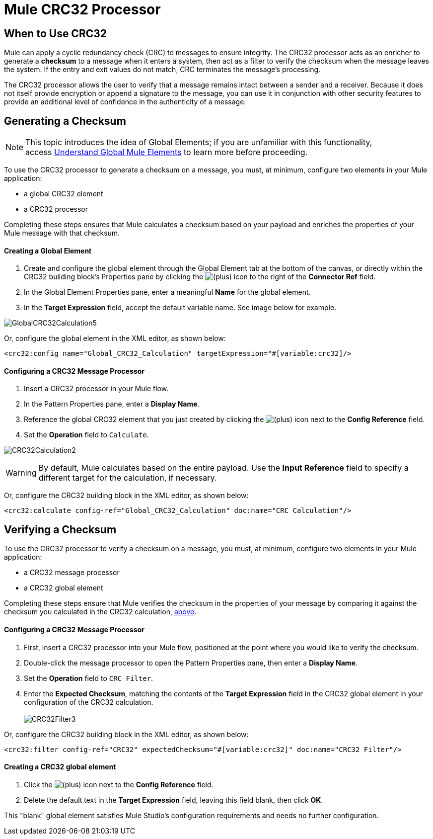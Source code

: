 = Mule CRC32 Processor

== When to Use CRC32

Mule can apply a cyclic redundancy check (CRC) to messages to ensure integrity. The CRC32 processor acts as an enricher to generate a *checksum* to a message when it enters a system, then act as a filter to verify the checksum when the message leaves the system. If the entry and exit values do not match, CRC terminates the message's processing. 

The CRC32 processor allows the user to verify that a message remains intact between a sender and a receiver. Because it does not itself provide encryption or append a signature to the message, you can use it in conjunction with other security features to provide an additional level of confidence in the authenticity of a message.

== Generating a Checksum

[NOTE]
This topic introduces the idea of Global Elements; if you are unfamiliar with this functionality, access link:/docs/display/33X/Understand+Global+Mule+Elements[Understand Global Mule Elements] to learn more before proceeding.

To use the CRC32 processor to generate a checksum on a message, you must, at minimum, configure two elements in your Mule application:

* a global CRC32 element
* a CRC32 processor

Completing these steps ensures that Mule calculates a checksum based on your payload and enriches the properties of your Mule message with that checksum. 

==== Creating a Global Element

. Create and configure the global element through the Global Element tab at the bottom of the canvas, or directly within the CRC32 building block's** **Properties pane by clicking the image:/docs/s/en_GB/3391/c989735defd8798a9d5e69c058c254be2e5a762b.76/_/images/icons/emoticons/add.png[(plus)] icon to the right of the *Connector Ref* field. 

. In the Global Element Properties pane, enter a meaningful *Name* for the global element.
. In the *Target Expression* field, accept the default variable name. See image below for example. 

image:GlobalCRC32Calculation5.png[GlobalCRC32Calculation5]

Or, configure the global element in the XML editor, as shown below:

[source, xml]
----
<crc32:config name="Global_CRC32_Calculation" targetExpression="#[variable:crc32]/>
----

==== Configuring a CRC32 Message Processor 

. Insert a CRC32 processor in your Mule flow.
. In the Pattern Properties pane, enter a *Display Name*.
. Reference the global CRC32 element that you just created by clicking the image:/docs/s/en_GB/3391/c989735defd8798a9d5e69c058c254be2e5a762b.76/_/images/icons/emoticons/add.png[(plus)] icon next to the *Config Reference* field.

. Set the *Operation* field to `Calculate`.

image:CRC32Calculation2.png[CRC32Calculation2]

[WARNING]
By default, Mule calculates based on the entire payload. Use the *Input Reference* field to specify a different target for the calculation, if necessary.

Or, configure the CRC32 building block in the XML editor, as shown below:

[source, xml]
----
<crc32:calculate config-ref="Global_CRC32_Calculation" doc:name="CRC Calculation"/>
----

== Verifying a Checksum

To use the CRC32 processor to verify a checksum on a message, you must, at minimum, configure two elements in your Mule application:

* a CRC32 message processor
* a CRC32 global element

Completing these steps ensure that Mule verifies the checksum in the properties of your message by comparing it against the checksum you calculated in the CRC32 calculation, link:#MuleCRC32Processor-GeneratingaChecksum[above]. 

==== Configuring a CRC32 Message Processor

. First, insert a CRC32 processor into your Mule flow, positioned at the point where you would like to verify the checksum.
. Double-click the message processor to open the Pattern Properties pane, then enter a *Display Name*.
. Set the *Operation* field to `CRC Filter`.
. Enter the *Expected Checksum*, matching the contents of the *Target Expression* field in the CRC32 global element in your configuration of the CRC32 calculation. +
 +
image:CRC32Filter3.png[CRC32Filter3]

Or, configure the CRC32 building block in the XML editor, as shown below:

[source, xml]
----
<crc32:filter config-ref="CRC32" expectedChecksum="#[variable:crc32]" doc:name="CRC32 Filter"/>
----

==== Creating a CRC32 global element

. Click the image:/docs/s/en_GB/3391/c989735defd8798a9d5e69c058c254be2e5a762b.76/_/images/icons/emoticons/add.png[(plus)] icon next to the *Config Reference* field.

. Delete the default text in the *Target Expression* field, leaving this field blank, then click *OK*. 

This "blank" global element satisfies Mule Studio's configuration requirements and needs no further configuration.
